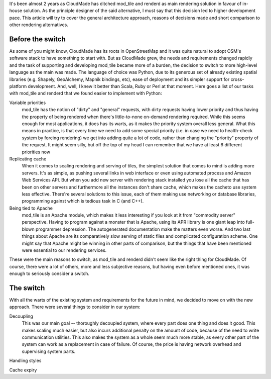 It's been almost 2 years as CloudMade has ditched mod_tile and renderd as main
rendering solution in favour of in-house solution. As the principle designer
of the said alternative, I must say that this decision led to higher
development pace. This article will try to cover the general architecture
approach, reasons of decisions made and short comparison to other rendering
alternatives.

Before the switch
=================

As some of you might know, CloudMade has its roots in OpenStreetMap and it was
quite natural to adopt OSM's software stack to have something to start with.
But as CloudMade grew, the needs and requirements changed rapidly and the task
of supporting and developing mod_tile became more of a burden, the decision to
switch to more high-level language as the main was made. The language of choice
was Python, due to its generous set of already existing spatial libraries
(e.g. Shapely, GeoAlchemy, Mapnik bindings, etc), ease of deployment and its
simpler support for cross-platform development. And, well, I knew it better
than Scala, Ruby or Perl at that moment. Here goes a list of our tasks with
mod_tile and renderd that we found easier to implement with Python:

Variable priorities
   mod_tile has the notion of "dirty" and "general" requests, with dirty
   requests having lower priority and thus having the property of being
   rendered when there's little-to-none on-demand rendering required.
   While this seems enough for most applications, it does has its warts,
   as it makes the priority system overall less general. What this means
   in practice, is that every time we need to add some special priority
   (i.e. in case we need to health-check system by forcing rendering)
   we get into adding quite a lot of code, rather than changing the
   "priority" property of the request. It might seem silly, but off the
   top of my head I can remember that we have at least 6 different
   priorities now

Replicating cache
   When it comes to scaling rendering and serving of tiles, the simplest
   solution that comes to mind is adding more servers. It's as simple, as
   pushing several links in web interface or even using automated process and
   Amazon Web Services API. But when you add new server with rendering stack
   installed you lose all the cache that has been on other servers and
   furthermore all the instances don't share cache, which makes the cacheto use
   system less effective. There're several solutions to this issue, each
   of them making use networking or database libraries, programming against
   which is tedious task in C (and C++).

Being tied to Apache
   mod_tile is an Apache module, which makes it less interesting if you look at
   it from "commodity server" perspective. Having to program against a monster
   that is Apache, using its APR library is one giant leap into full-blown
   programmer depression. The autogenerated documentation make the matters even
   worse. And two last things about Apache are its comparatively slow serving of
   static files and complicated configuration scheme. One might say that Apache
   might be winning in other parts of comparison, but the things that have been
   mentioned were essential to our rendering services.

These were the main reasons to switch, as mod_tile and renderd didn't seem like
the right thing for CloudMade. Of course, there were a lot of others, more and
less subjective reasons, but having even before mentioned ones, it was enough
to seriously consider a switch.

The switch
==========

With all the warts of the existing system and requirements for the future in
mind, we decided to move on with the new approach. There were several things
to consider in our system:

Decoupling
   This was our main goal -- thoroughly decoupled system, where every part
   does one thing and does it good. This makes scaling much easier, but also
   incurs additional penalty on the amount of code, because of the
   need to write communication utilities. This also makes the system as a
   whole seem much more stable, as every other part of the system can work as
   a replacement in case of failure. Of course, the price is having network
   overhead and supervising system parts.

Handling styles


Cache expiry
